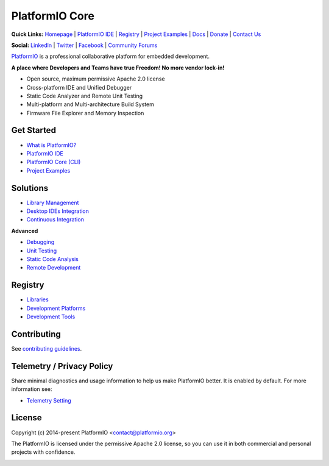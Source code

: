 PlatformIO Core
===============

.. image:: https://github.com/platformio/platformio-core/workflows/Core/badge.svg
    :target: https://docs.platformio.org/en/latest/core/index.html
    :alt:  CI Build for PlatformIO Core
.. image:: https://github.com/platformio/platformio-core/workflows/Docs/badge.svg
    :target: https://docs.platformio.org?utm_source=github&utm_medium=core
    :alt:  CI Build for Docs
.. image:: https://github.com/platformio/platformio-core/workflows/Examples/badge.svg
    :target: https://github.com/platformio/platformio-examples
    :alt:  CI Build for dev-platform examples
.. image:: https://github.com/platformio/platformio-core/workflows/Projects/badge.svg
    :target: https://docs.platformio.org/en/latest/tutorials/index.html#projects
    :alt:  CI Build for the Community Projects
.. image:: https://img.shields.io/pypi/v/platformio.svg
    :target: https://pypi.python.org/pypi/platformio/
    :alt: Latest Version
.. image:: https://img.shields.io/badge/PlatformIO-Labs-orange.svg
   :alt: PlatformIO Labs
   :target: https://piolabs.com/?utm_source=github&utm_medium=core

**Quick Links:** `Homepage <https://platformio.org?utm_source=github&utm_medium=core>`_ |
`PlatformIO IDE <https://platformio.org/platformio-ide?utm_source=github&utm_medium=core>`_ |
`Registry <https://registry.platformio.org?utm_source=github&utm_medium=core>`_ |
`Project Examples <https://github.com/platformio/platformio-examples/>`__ |
`Docs <https://docs.platformio.org?utm_source=github&utm_medium=core>`_ |
`Donate <https://platformio.org/donate?utm_source=github&utm_medium=core>`_ |
`Contact Us <https://piolabs.com/?utm_source=github&utm_medium=core>`_

**Social:** `LinkedIn <https://www.linkedin.com/company/platformio/>`_ |
`Twitter <https://twitter.com/PlatformIO_Org>`_ |
`Facebook <https://www.facebook.com/platformio>`_ |
`Community Forums <https://community.platformio.org?utm_source=github&utm_medium=core>`_

.. image:: https://raw.githubusercontent.com/platformio/platformio-web/develop/app/images/platformio-ide-laptop.png
    :target: https://platformio.org?utm_source=github&utm_medium=core

`PlatformIO <https://platformio.org>`_ is a professional collaborative platform for embedded development.

**A place where Developers and Teams have true Freedom! No more vendor lock-in!**

* Open source, maximum permissive Apache 2.0 license
* Cross-platform IDE and Unified Debugger
* Static Code Analyzer and Remote Unit Testing
* Multi-platform and Multi-architecture Build System
* Firmware File Explorer and Memory Inspection

Get Started
-----------

* `What is PlatformIO? <https://docs.platformio.org/en/latest/what-is-platformio.html?utm_source=github&utm_medium=core>`_
* `PlatformIO IDE <https://platformio.org/platformio-ide?utm_source=github&utm_medium=core>`_
* `PlatformIO Core (CLI) <https://docs.platformio.org/en/latest/core.html?utm_source=github&utm_medium=core>`_
* `Project Examples <https://github.com/platformio/platformio-examples?utm_source=github&utm_medium=core>`__

Solutions
---------

* `Library Management <https://docs.platformio.org/en/latest/librarymanager/index.html?utm_source=github&utm_medium=core>`_
* `Desktop IDEs Integration <https://docs.platformio.org/en/latest/ide.html?utm_source=github&utm_medium=core>`_
* `Continuous Integration <https://docs.platformio.org/en/latest/ci/index.html?utm_source=github&utm_medium=core>`_

**Advanced**

* `Debugging <https://docs.platformio.org/en/latest/plus/debugging.html?utm_source=github&utm_medium=core>`_
* `Unit Testing <https://docs.platformio.org/en/latest/advanced/unit-testing/index.html?utm_source=github&utm_medium=core>`_
* `Static Code Analysis <https://docs.platformio.org/en/latest/plus/pio-check.html?utm_source=github&utm_medium=core>`_
* `Remote Development <https://docs.platformio.org/en/latest/plus/pio-remote.html?utm_source=github&utm_medium=core>`_

Registry
--------

* `Libraries <https://registry.platformio.org/search?t=library&utm_source=github&utm_medium=core>`_
* `Development Platforms <https://registry.platformio.org/search?t=platform&utm_source=github&utm_medium=core>`_
* `Development Tools <https://registry.platformio.org/search?t=tool&utm_source=github&utm_medium=core>`_

Contributing
------------

See `contributing guidelines <https://github.com/platformio/platformio/blob/develop/CONTRIBUTING.md>`_.

Telemetry / Privacy Policy
--------------------------

Share minimal diagnostics and usage information to help us make PlatformIO better.
It is enabled by default. For more information see:

* `Telemetry Setting <https://docs.platformio.org/en/latest/userguide/cmd_settings.html?utm_source=github&utm_medium=core#enable-telemetry>`_

License
-------

Copyright (c) 2014-present PlatformIO <contact@platformio.org>

The PlatformIO is licensed under the permissive Apache 2.0 license,
so you can use it in both commercial and personal projects with confidence.

.. image:: https://raw.githubusercontent.com/vshymanskyy/StandWithUkraine/main/banner-direct.svg
    :target: https://github.com/vshymanskyy/StandWithUkraine/blob/main/docs/README.md
    :alt:  SWUbanner